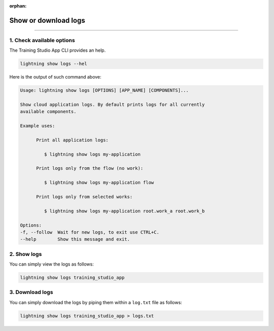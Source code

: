 :orphan:

#####################
Show or download logs
#####################

.. _run_sweep:

.. join_slack::
   :align: left

----

**************************
1. Check available options
**************************

The Training Studio App CLI provides an help.

.. code-block::

   lightning show logs --hel

Here is the output of such command above:

.. code-block::

   Usage: lightning show logs [OPTIONS] [APP_NAME] [COMPONENTS]...

   Show cloud application logs. By default prints logs for all currently
   available components.

   Example uses:

         Print all application logs:

            $ lightning show logs my-application

         Print logs only from the flow (no work):

            $ lightning show logs my-application flow

         Print logs only from selected works:

            $ lightning show logs my-application root.work_a root.work_b

   Options:
   -f, --follow  Wait for new logs, to exit use CTRL+C.
   --help        Show this message and exit.


************
2. Show logs
************

You can simply view the logs as follows:

.. code-block::

   lightning show logs training_studio_app

****************
3. Download logs
****************

You can simply download the logs by piping them within a ``log.txt`` file as follows:

.. code-block::

   lightning show logs training_studio_app > logs.txt
